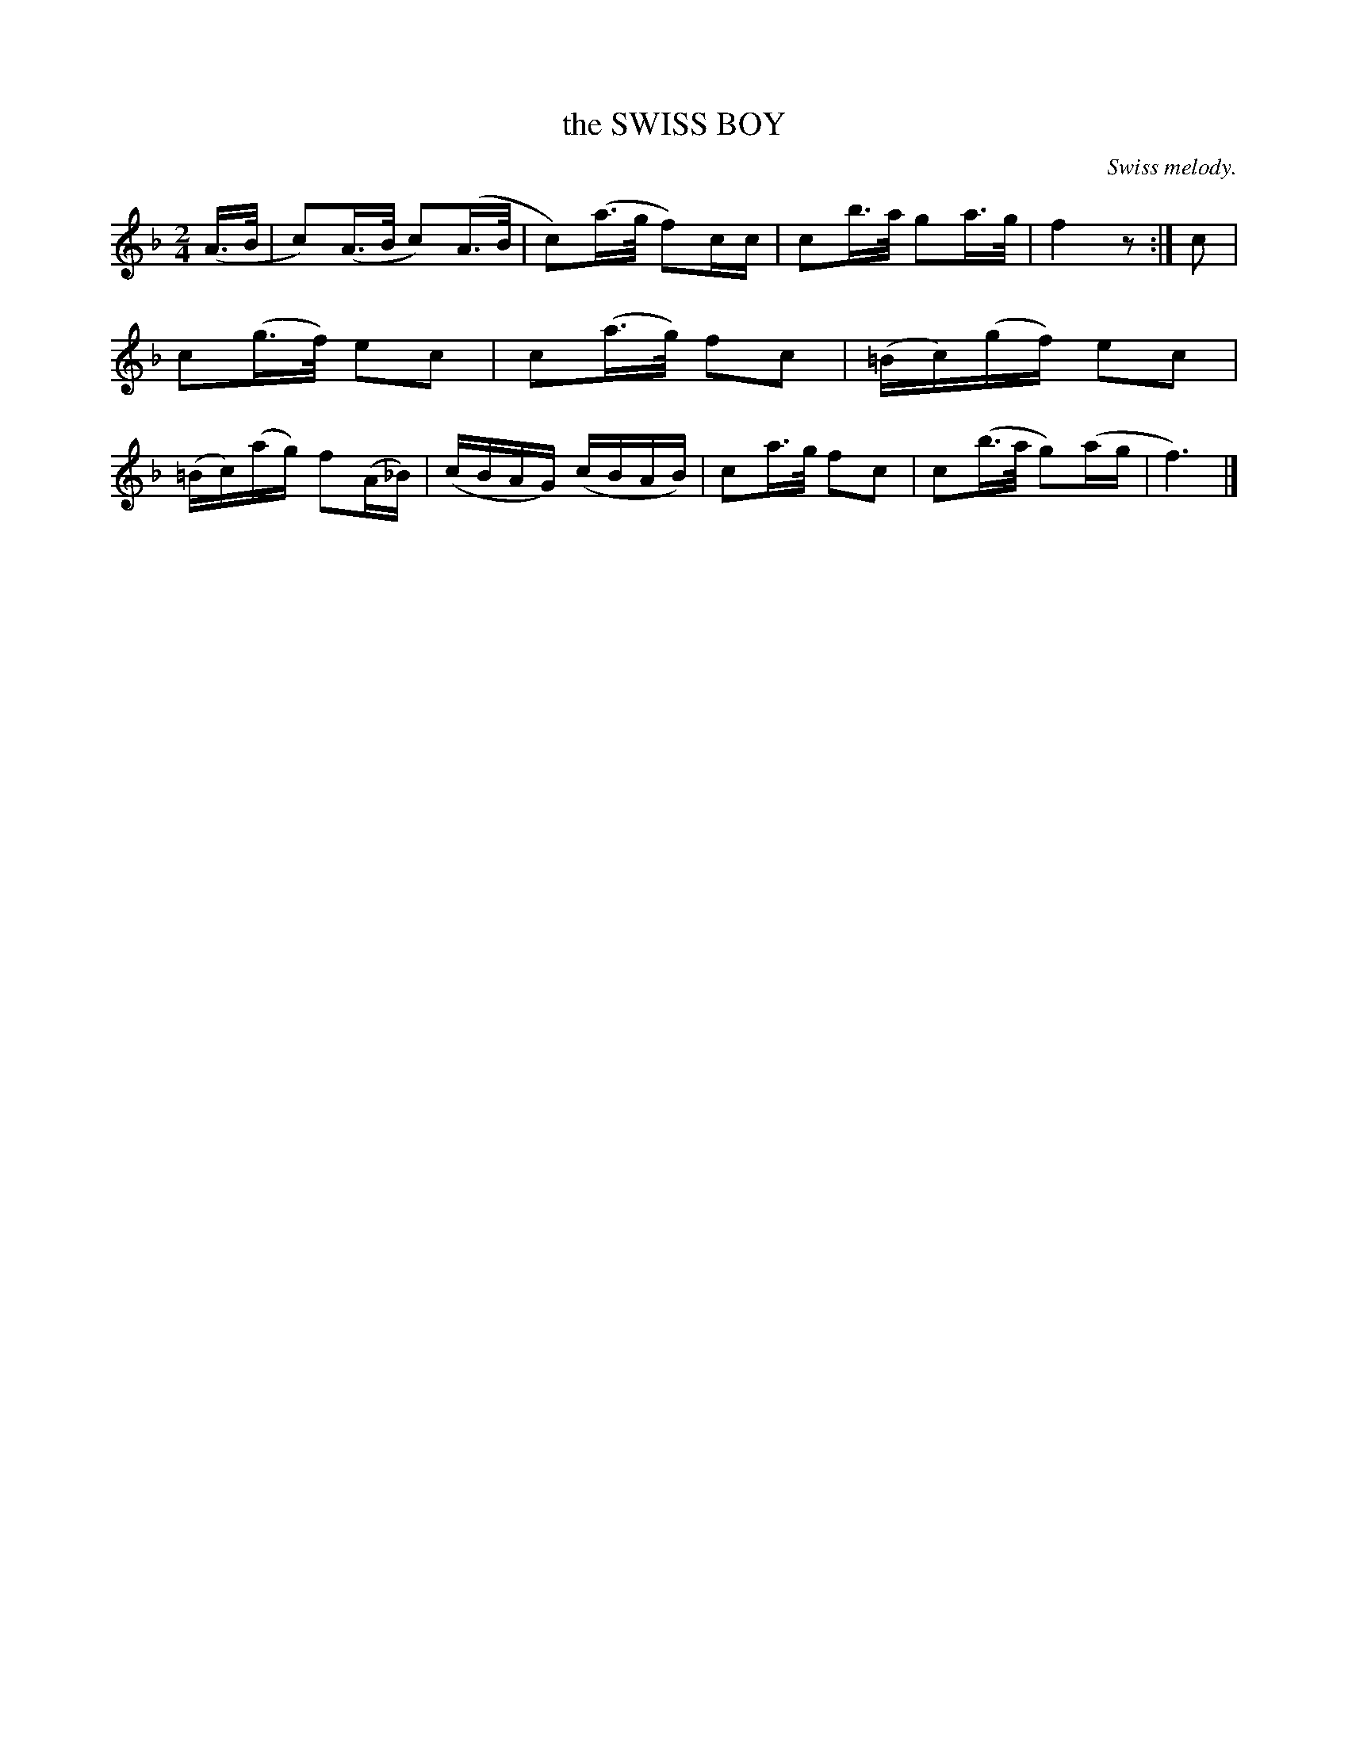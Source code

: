 X: 21283
T: the SWISS BOY
O: Swiss melody.
%R: shottish, polka
B: W. Hamilton "Universal Tune-Book" Vol. 2 Glasgow 1846 p.128 #3
S: http://s3-eu-west-1.amazonaws.com/itma.dl.printmaterial/book_pdfs/hamiltonvol2web.pdf
Z: 2016 John Chambers <jc:trillian.mit.edu>
M: 2/4
L: 1/16
K: F
% - - - - - - - - - - - - - - - - - - - - - - - - -
(A>B |\
c2)(A>B c2)(A>B | c2)(a>g f2)cc |\
c2b>a g2a>g | f4 z2 :| c2 |\
c2(g>f) e2c2 | c2(a>g) f2c2 |\
(=Bc)(gf) e2c2 | (=Bc)(ag) f2(A_B) |\
(cBAG) (cBAB) | c2a>g f2c2 | c2(b>a g2)(ag | f6) |]
% - - - - - - - - - - - - - - - - - - - - - - - - -
